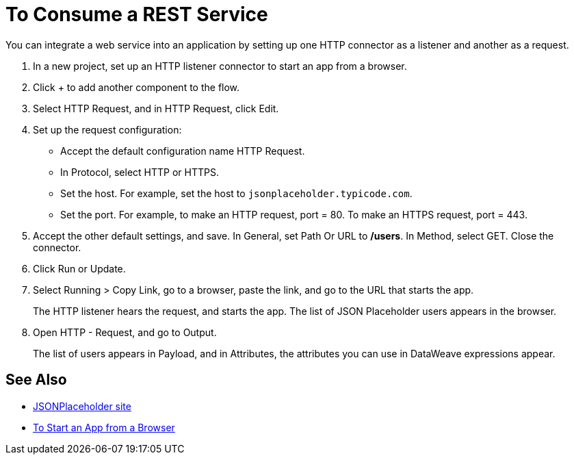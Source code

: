 = To Consume a REST Service 

You can integrate a web service into an application by setting up one HTTP connector as a listener and another as a request.

. In a new project, set up an HTTP listener connector to start an app from a browser.
. Click + to add another component to the flow.
. Select HTTP Request, and in HTTP Request, click Edit.
. Set up the request configuration: 
+
* Accept the default configuration name HTTP Request.
* In Protocol, select HTTP or HTTPS. 
* Set the host. For example, set the host to `jsonplaceholder.typicode.com`. 
* Set the port. For example, to make an HTTP request, port = 80. To make an HTTPS request, port = 443. 
+
. Accept the other default settings, and save. In General, set Path Or URL to */users*. In Method, select GET. Close the connector.
. Click Run or Update.
. Select Running > Copy Link, go to a browser, paste the link, and go to the URL that starts the app.
+
The HTTP listener hears the request, and starts the app. The list of JSON Placeholder users appears in the browser.
+
. Open HTTP - Request, and go to Output. 
+
The list of users appears in Payload, and in Attributes, the attributes you can use in DataWeave expressions appear. 

== See Also

* link:https://jsonplaceholder.typicode.com/[JSONPlaceholder site]
* link:/connectors/http-trigger-app-from-browser[To Start an App from a Browser]